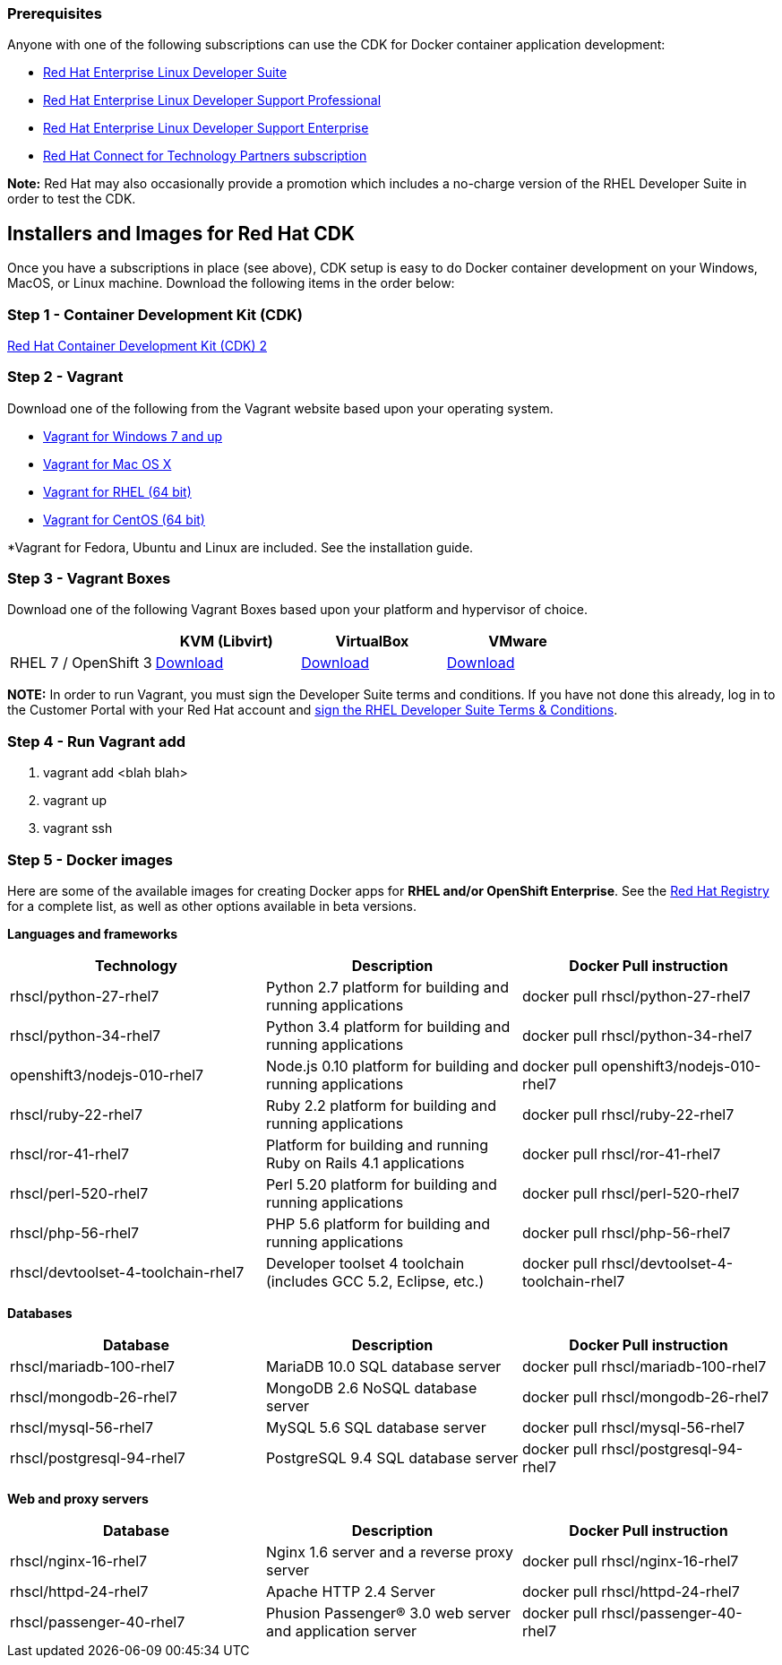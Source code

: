 :awestruct-layout: product-download-custom

=== Prerequisites

Anyone with one of the following subscriptions can use the CDK for Docker container application development:

* link:https://www.redhat.com/apps/store/developers/rhel_developer_suite.html[Red Hat Enterprise Linux Developer Suite]
* link:https://www.redhat.com/apps/store/developers/rhel_developer_support_professional.html[Red Hat Enterprise Linux Developer Support Professional]
* link:https://www.redhat.com/apps/store/developers/rhel_developer_support_enterprise.html[Red Hat Enterprise Linux Developer Support Enterprise]
* link:https://connect.redhat.com/zones/containers[Red Hat Connect for Technology Partners subscription]

[.callout-light]
*Note:* Red Hat may also occasionally provide a promotion which includes a no-charge version of the RHEL Developer Suite in order to test the CDK.

== Installers and Images for Red Hat CDK

Once you have a subscriptions in place (see above), CDK setup is easy to do Docker container development on your Windows, MacOS, or Linux machine. Download the following items in the order below:

=== Step 1 - Container Development Kit (CDK)
link:https://developers.redhat.com/download-manager/file/cdk-2.0.0-beta3.zip[Red Hat Container Development Kit (CDK) 2]

=== Step 2 - Vagrant
Download one of the following from the Vagrant website based upon your operating system.

* link:http://www.vagrantup.com/downloads.html[Vagrant for Windows 7 and up]
* link:http://www.vagrantup.com/downloads.html[Vagrant for Mac OS X]
* link:http://mirror.centos.org/centos-7/7/sclo/x86_64/sclo/[Vagrant for RHEL (64 bit)]
* link:http://mirror.centos.org/centos-7/7/sclo/x86_64/sclo/[Vagrant for CentOS (64 bit)]

*Vagrant for Fedora, Ubuntu and Linux are included. See the installation guide.

=== Step 3 - Vagrant Boxes
Download one of the following Vagrant Boxes based upon your platform and hypervisor of choice.

[frame="topbot", options="header"]
|==========================
|        |KVM (Libvirt)  |VirtualBox |VMware
|RHEL 7 / OpenShift 3       |link:https://developers.redhat.com/download-manager/file/rhel-cdk-kubernetes-7.2-6.x86_64.vagrant-libvirt.box[Download]  |link:https://developers.redhat.com/download-manager/file/rhel-cdk-kubernetes-7.2-6.x86_64.vagrant-virtualbox.box[Download] |link:https://developers.redhat.com/download-manager/file/rhel-cdk-kubernetes-7.2-6.x86_64.vagrant-vmware-fusion.box[Download]
|==========================

[.callout-light]
*NOTE:*  In order to run Vagrant, you must sign the Developer Suite terms and conditions. If you have not done this already, log in to the Customer Portal with your Red Hat account and link:https://www.redhat.com/wapps/ugc[sign the RHEL Developer Suite Terms & Conditions].

=== Step 4 - Run Vagrant add
1.  vagrant add <blah blah>
2. vagrant up
3. vagrant ssh

[id='DockerImages']
=== Step 5 - Docker images
Here are some of the available images for creating Docker apps for *RHEL and/or OpenShift Enterprise*.  See the link:https://access.redhat.com/search/#/container-images[Red Hat Registry] for a complete list, as well as other options available in beta versions.

*Languages and frameworks*
[frame="topbot", options="header"]
|==========================
|Technology |Description  |Docker Pull instruction
|rhscl/python-27-rhel7 |Python 2.7 platform for building and running applications |docker pull rhscl/python-27-rhel7
|rhscl/python-34-rhel7 |Python 3.4 platform for building and running applications |docker pull rhscl/python-34-rhel7
|openshift3/nodejs-010-rhel7 |Node.js 0.10 platform for building and running applications |docker pull openshift3/nodejs-010-rhel7
|rhscl/ruby-22-rhel7 |Ruby 2.2 platform for building and running applications |docker pull rhscl/ruby-22-rhel7
|rhscl/ror-41-rhel7 |Platform for building and running Ruby on Rails 4.1 applications |docker pull rhscl/ror-41-rhel7
|rhscl/perl-520-rhel7 |Perl 5.20 platform for building and running applications |docker pull rhscl/perl-520-rhel7
|rhscl/php-56-rhel7 |PHP 5.6 platform for building and running applications |docker pull rhscl/php-56-rhel7
|rhscl/devtoolset-4-toolchain-rhel7 |Developer toolset 4 toolchain (includes GCC 5.2, Eclipse, etc.) |docker pull rhscl/devtoolset-4-toolchain-rhel7
|==========================

*Databases*
[frame="topbot", options="header"]
|==========================
|Database |Description  |Docker Pull instruction
|rhscl/mariadb-100-rhel7 |MariaDB 10.0 SQL database server |docker pull rhscl/mariadb-100-rhel7
|rhscl/mongodb-26-rhel7 |MongoDB 2.6 NoSQL database server |docker pull rhscl/mongodb-26-rhel7
|rhscl/mysql-56-rhel7 |MySQL 5.6 SQL database server |docker pull rhscl/mysql-56-rhel7
|rhscl/postgresql-94-rhel7 |PostgreSQL 9.4 SQL database server |docker pull rhscl/postgresql-94-rhel7
|==========================

*Web and proxy servers*
[frame="topbot", options="header"]
|==========================
|Database |Description  |Docker Pull instruction
|rhscl/nginx-16-rhel7 |Nginx 1.6 server and a reverse proxy server |docker pull rhscl/nginx-16-rhel7
|rhscl/httpd-24-rhel7 |Apache HTTP 2.4 Server |docker pull rhscl/httpd-24-rhel7
|rhscl/passenger-40-rhel7 |Phusion Passenger® 3.0 web server and application server |docker pull rhscl/passenger-40-rhel7
|==========================
